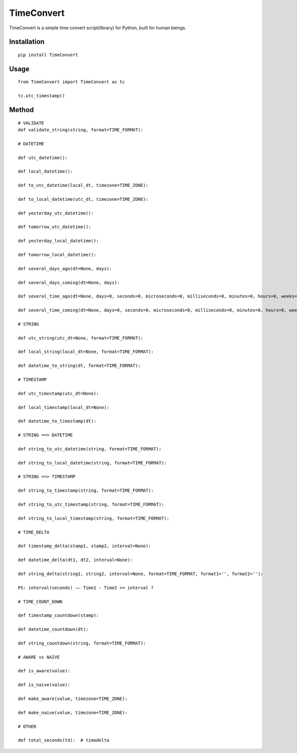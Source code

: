 ===========
TimeConvert
===========

TimeConvert is a simple time convert script(library) for Python, built for human beings.

Installation
============

::

    pip install TimeConvert


Usage
=====

::

    from TimeConvert import TimeConvert as tc

    tc.utc_timestamp()

Method
======

::

    # VALIDATE
    def validate_string(string, format=TIME_FORMAT):

    # DATETIME

    def utc_datetime():

    def local_datetime():

    def to_utc_datetime(local_dt, timezone=TIME_ZONE):

    def to_local_datetime(utc_dt, timezone=TIME_ZONE):

    def yesterday_utc_datetime():

    def tomorrow_utc_datetime():

    def yesterday_local_datetime():

    def tomorrow_local_datetime():

    def several_days_ago(dt=None, days):

    def several_days_coming(dt=None, days):

    def several_time_ago(dt=None, days=0, seconds=0, microseconds=0, milliseconds=0, minutes=0, hours=0, weeks=0):

    def several_time_coming(dt=None, days=0, seconds=0, microseconds=0, milliseconds=0, minutes=0, hours=0, weeks=0):

    # STRING

    def utc_string(utc_dt=None, format=TIME_FORMAT):

    def local_string(local_dt=None, format=TIME_FORMAT):

    def datetime_to_string(dt, format=TIME_FORMAT):

    # TIMESTAMP

    def utc_timestamp(utc_dt=None):

    def local_timestamp(local_dt=None):

    def datetime_to_timestamp(dt):

    # STRING ==> DATETIME

    def string_to_utc_datetime(string, format=TIME_FORMAT):

    def string_to_local_datetime(string, format=TIME_FORMAT):

    # STRING ==> TIMESTAMP

    def string_to_timestamp(string, format=TIME_FORMAT):

    def string_to_utc_timestamp(string, format=TIME_FORMAT):

    def string_to_local_timestamp(string, format=TIME_FORMAT):

    # TIME_DELTA

    def timestamp_delta(stamp1, stamp2, interval=None):

    def datetime_delta(dt1, dt2, interval=None):

    def string_delta(string1, string2, interval=None, format=TIME_FORMAT, format1='', format2=''):

    PS: interval(seconds) —— Time1 - Time2 >= interval ?

    # TIME_COUNT_DOWN

    def timestamp_countdown(stamp):

    def datetime_countdown(dt):

    def string_countdown(string, format=TIME_FORMAT):

    # AWARE vs NAIVE

    def is_aware(value):

    def is_naive(value):

    def make_aware(value, timezone=TIME_ZONE):

    def make_naive(value, timezone=TIME_ZONE):

    # OTHER

    def total_seconds(td):  # timedelta
